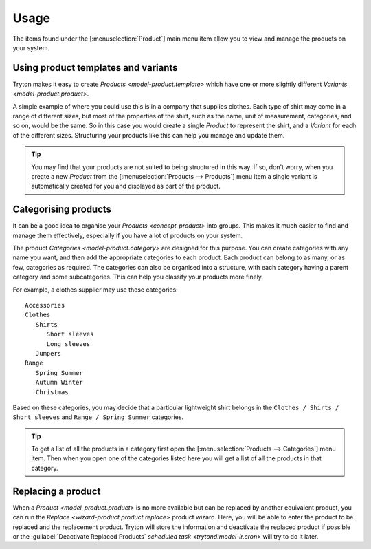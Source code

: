 *****
Usage
*****

The items found under the [:menuselection:`Product`] main menu item allow you
to view and manage the products on your system.

.. _Using product templates and variants:

Using product templates and variants
====================================

Tryton makes it easy to create `Products <model-product.template>` which have
one or more slightly different `Variants <model-product.product>`.

A simple example of where you could use this is in a company that supplies
clothes.
Each type of shirt may come in a range of different sizes, but most of the
properties of the shirt, such as the name, unit of measurement, categories,
and so on, would be the same.
So in this case you would create a single *Product* to represent the shirt,
and a *Variant* for each of the different sizes.
Structuring your products like this can help you manage and update them.

.. tip::

   You may find that your products are not suited to being structured in this
   way.
   If so, don't worry, when you create a new *Product* from the
   [:menuselection:`Products --> Products`] menu item a single variant is
   automatically created for you and displayed as part of the product.

.. _Categorising products:

Categorising products
=====================

It can be a good idea to organise your `Products <concept-product>` into
groups.
This makes it much easier to find and manage them effectively, especially if
you have a lot of products on your system.

The product `Categories <model-product.category>` are designed for this
purpose.
You can create categories with any name you want, and then add the appropriate
categories to each product.
Each product can belong to as many, or as few, categories as required.
The categories can also be organised into a
structure, with each category having a parent category and some subcategories.
This can help you classify your products more finely.

For example, a clothes supplier may use these categories::

   Accessories
   Clothes
      Shirts
         Short sleeves
         Long sleeves
      Jumpers
   Range
      Spring Summer
      Autumn Winter
      Christmas

Based on these categories, you may decide that a particular lightweight shirt
belongs in the ``Clothes / Shirts / Short sleeves`` and
``Range / Spring Summer`` categories.

.. tip::

   To get a list of all the products in a category first open the
   [:menuselection:`Products --> Categories`] menu item.
   Then when you open one of the categories listed here you will get a list
   of all the products in that category.

.. _Replacing a product:

Replacing a product
===================

When a `Product <model-product.product>` is no more available but can be
replaced by another equivalent product, you can run the `Replace
<wizard-product.product.replace>` product wizard.
Here, you will be able to enter the product to be replaced and the replacement
product.
Tryton will store the information and deactivate the replaced product if
possible or the :guilabel:`Deactivate Replaced Products` `scheduled task
<trytond:model-ir.cron>` will try to do it later.
